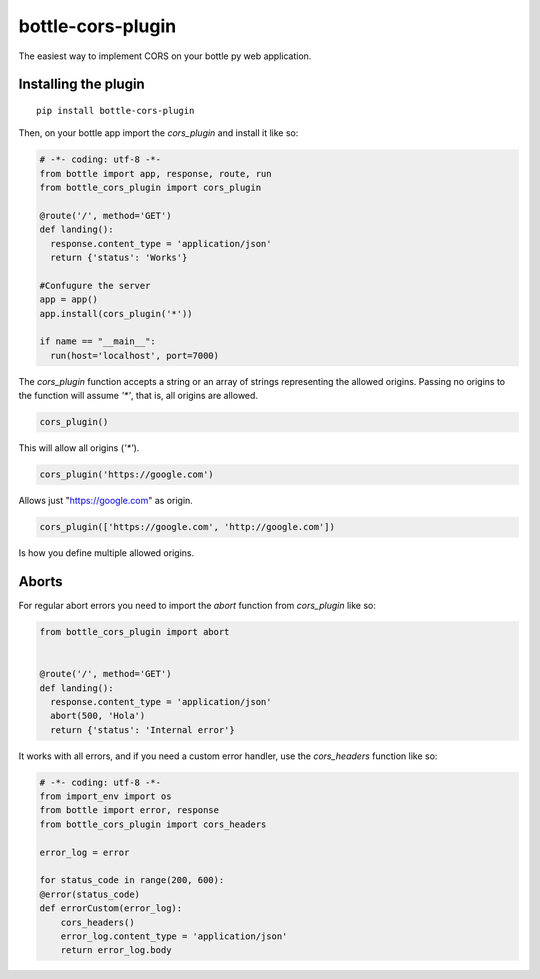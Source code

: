bottle-cors-plugin
==================

The easiest way to implement CORS on your bottle py web application.

Installing the plugin
---------------------

::

    pip install bottle-cors-plugin

Then, on your bottle app import the `cors_plugin` and install it like so:

.. code-block:: python

    # -*- coding: utf-8 -*-
    from bottle import app, response, route, run
    from bottle_cors_plugin import cors_plugin

    @route('/', method='GET')
    def landing():
      response.content_type = 'application/json'
      return {'status': 'Works'}

    #Confugure the server
    app = app()
    app.install(cors_plugin('*'))

    if name == "__main__":
      run(host='localhost', port=7000)

The `cors_plugin` function accepts a string or an array of strings representing the allowed origins.
Passing no origins to the function will assume `'*'`, that is, all origins are allowed.

.. code-block:: python

  cors_plugin()

This will allow all origins (`'*'`).

.. code-block:: python

    cors_plugin('https://google.com')

Allows just "https://google.com" as origin.

.. code-block:: python

    cors_plugin(['https://google.com', 'http://google.com'])

Is how you define multiple allowed origins.

Aborts
------

For regular abort errors you need to import the `abort` function from `cors_plugin` like so:

.. code-block:: python

    from bottle_cors_plugin import abort


    @route('/', method='GET')
    def landing():
      response.content_type = 'application/json'
      abort(500, 'Hola')
      return {'status': 'Internal error'}

It works with all errors, and if you need a custom error handler, use the `cors_headers` function like so:

.. code-block:: python

    # -*- coding: utf-8 -*-
    from import_env import os
    from bottle import error, response
    from bottle_cors_plugin import cors_headers

    error_log = error

    for status_code in range(200, 600):
    @error(status_code)
    def errorCustom(error_log):
        cors_headers()
        error_log.content_type = 'application/json'
        return error_log.body

